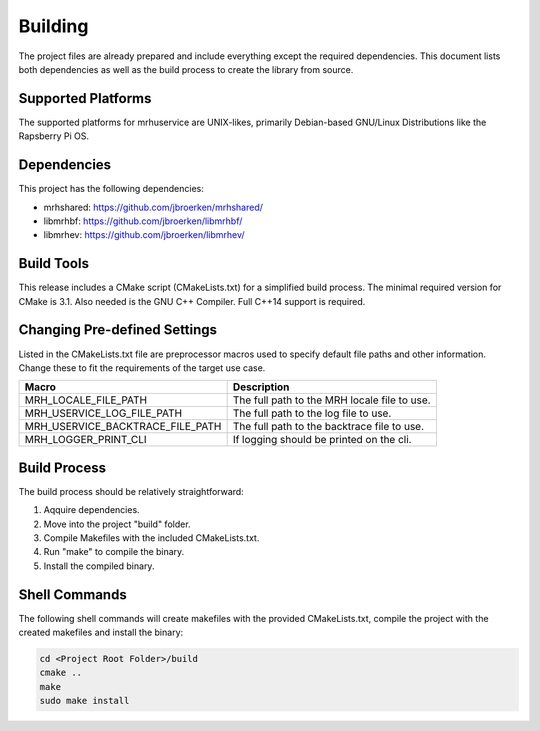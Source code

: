 ********
Building
********
The project files are already prepared and include everything except the 
required dependencies. This document lists both dependencies as well as the 
build process to create the library from source.

Supported Platforms
-------------------
The supported platforms for mrhuservice are UNIX-likes, primarily 
Debian-based GNU/Linux Distributions like the Rapsberry Pi OS.

Dependencies
------------
This project has the following dependencies:

* mrhshared: https://github.com/jbroerken/mrhshared/
* libmrhbf: https://github.com/jbroerken/libmrhbf/
* libmrhev: https://github.com/jbroerken/libmrhev/

Build Tools
-----------
This release includes a CMake script (CMakeLists.txt) for a simplified build 
process. The minimal required version for CMake is 3.1.
Also needed is the GNU C++ Compiler. Full C++14 support is required.

Changing Pre-defined Settings
-----------------------------
Listed in the CMakeLists.txt file are preprocessor macros used to specify 
default file paths and other information. Change these to fit the requirements 
of the target use case.

.. list-table::
    :header-rows: 1

    * - Macro
      - Description
    * - MRH_LOCALE_FILE_PATH
      - The full path to the MRH locale file to use.
    * - MRH_USERVICE_LOG_FILE_PATH
      - The full path to the log file to use.
    * - MRH_USERVICE_BACKTRACE_FILE_PATH
      - The full path to the backtrace file to use.
    * - MRH_LOGGER_PRINT_CLI
      - If logging should be printed on the cli.
      

Build Process
-------------
The build process should be relatively straightforward:

1. Aqquire dependencies.
2. Move into the project "build" folder.
3. Compile Makefiles with the included CMakeLists.txt.
4. Run "make" to compile the binary.
5. Install the compiled binary.

Shell Commands
--------------
The following shell commands will create makefiles with the 
provided CMakeLists.txt, compile the project with the created 
makefiles and install the binary:

.. code-block::

    cd <Project Root Folder>/build
    cmake ..
    make
    sudo make install
